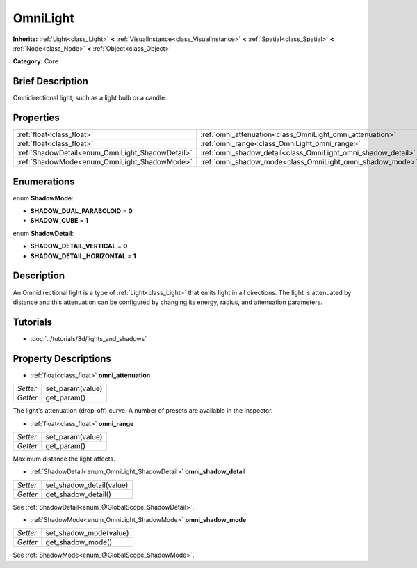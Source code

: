 .. Generated automatically by doc/tools/makerst.py in Godot's source tree.
.. DO NOT EDIT THIS FILE, but the OmniLight.xml source instead.
.. The source is found in doc/classes or modules/<name>/doc_classes.

.. _class_OmniLight:

OmniLight
=========

**Inherits:** :ref:`Light<class_Light>` **<** :ref:`VisualInstance<class_VisualInstance>` **<** :ref:`Spatial<class_Spatial>` **<** :ref:`Node<class_Node>` **<** :ref:`Object<class_Object>`

**Category:** Core

Brief Description
-----------------

Omnidirectional light, such as a light bulb or a candle.

Properties
----------

+--------------------------------------------------+---------------------------------------------------------------+
| :ref:`float<class_float>`                        | :ref:`omni_attenuation<class_OmniLight_omni_attenuation>`     |
+--------------------------------------------------+---------------------------------------------------------------+
| :ref:`float<class_float>`                        | :ref:`omni_range<class_OmniLight_omni_range>`                 |
+--------------------------------------------------+---------------------------------------------------------------+
| :ref:`ShadowDetail<enum_OmniLight_ShadowDetail>` | :ref:`omni_shadow_detail<class_OmniLight_omni_shadow_detail>` |
+--------------------------------------------------+---------------------------------------------------------------+
| :ref:`ShadowMode<enum_OmniLight_ShadowMode>`     | :ref:`omni_shadow_mode<class_OmniLight_omni_shadow_mode>`     |
+--------------------------------------------------+---------------------------------------------------------------+

Enumerations
------------

.. _enum_OmniLight_ShadowMode:

enum **ShadowMode**:

- **SHADOW_DUAL_PARABOLOID** = **0**

- **SHADOW_CUBE** = **1**

.. _enum_OmniLight_ShadowDetail:

enum **ShadowDetail**:

- **SHADOW_DETAIL_VERTICAL** = **0**

- **SHADOW_DETAIL_HORIZONTAL** = **1**

Description
-----------

An Omnidirectional light is a type of :ref:`Light<class_Light>` that emits light in all directions. The light is attenuated by distance and this attenuation can be configured by changing its energy, radius, and attenuation parameters.

Tutorials
---------

- :doc:`../tutorials/3d/lights_and_shadows`

Property Descriptions
---------------------

.. _class_OmniLight_omni_attenuation:

- :ref:`float<class_float>` **omni_attenuation**

+----------+------------------+
| *Setter* | set_param(value) |
+----------+------------------+
| *Getter* | get_param()      |
+----------+------------------+

The light's attenuation (drop-off) curve. A number of presets are available in the Inspector.

.. _class_OmniLight_omni_range:

- :ref:`float<class_float>` **omni_range**

+----------+------------------+
| *Setter* | set_param(value) |
+----------+------------------+
| *Getter* | get_param()      |
+----------+------------------+

Maximum distance the light affects.

.. _class_OmniLight_omni_shadow_detail:

- :ref:`ShadowDetail<enum_OmniLight_ShadowDetail>` **omni_shadow_detail**

+----------+--------------------------+
| *Setter* | set_shadow_detail(value) |
+----------+--------------------------+
| *Getter* | get_shadow_detail()      |
+----------+--------------------------+

See :ref:`ShadowDetail<enum_@GlobalScope_ShadowDetail>`.

.. _class_OmniLight_omni_shadow_mode:

- :ref:`ShadowMode<enum_OmniLight_ShadowMode>` **omni_shadow_mode**

+----------+------------------------+
| *Setter* | set_shadow_mode(value) |
+----------+------------------------+
| *Getter* | get_shadow_mode()      |
+----------+------------------------+

See :ref:`ShadowMode<enum_@GlobalScope_ShadowMode>`.

